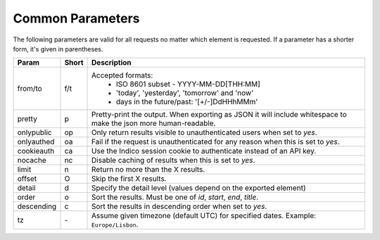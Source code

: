 Common Parameters
==================

The following parameters are valid for all requests no matter which element
is requested. If a parameter has a shorter form, it's given in parentheses.

==========  =====  =======================================================
Param       Short  Description
==========  =====  =======================================================
from/to     f/t    Accepted formats:
                      * ISO 8601 subset - YYYY-MM-DD[THH:MM]
                      * 'today', 'yesterday', 'tomorrow' and 'now'
                      * days in the future/past: '[+/-]DdHHhMMm'
pretty      p      Pretty-print the output. When exporting as JSON it will
                   include whitespace to make the json more human-readable.
onlypublic  op     Only return results visible to unauthenticated users
                   when set to *yes*.
onlyauthed  oa     Fail if the request is unauthenticated for any reason
                   when this is set to *yes*.
cookieauth  ca     Use the Indico session cookie to authenticate instead of
                   an API key.
nocache     nc     Disable caching of results when this is set to *yes*.
limit       n      Return no more than the X results.
offset      O      Skip the first X results.
detail      d      Specify the detail level (values depend on the exported
                   element)
order       o      Sort the results. Must be one of *id*, *start*, *end*,
                   *title*.
descending  c      Sort the results in descending order when set to *yes*.
tz          `-`    Assume given timezone (default UTC) for specified dates.
                   Example: ``Europe/Lisbon``.
==========  =====  =======================================================
